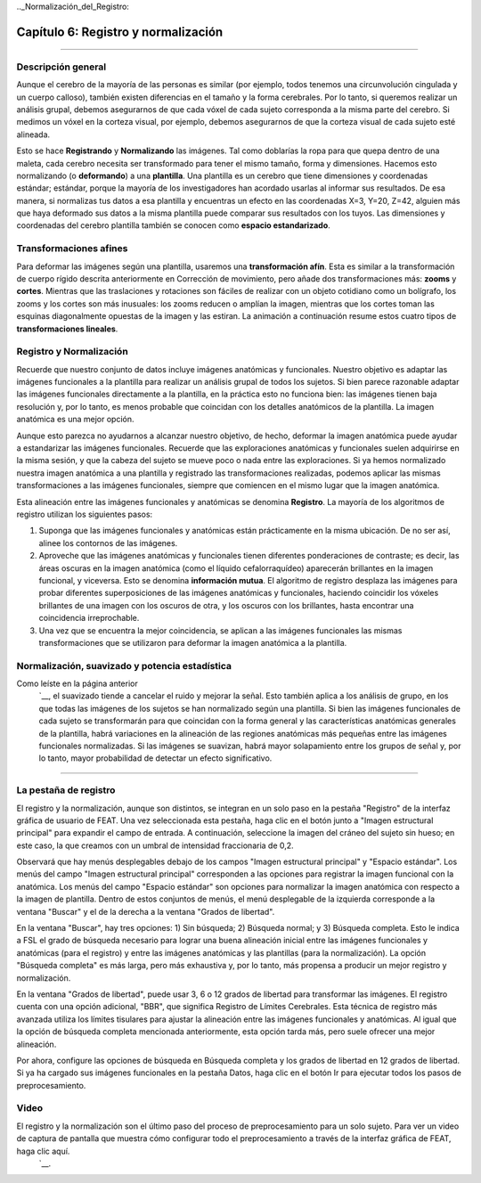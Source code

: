 

.._Normalización_del_Registro:

Capítulo 6: Registro y normalización
^^^^^^^^^^

--------

Descripción general
***************

Aunque el cerebro de la mayoría de las personas es similar (por ejemplo, todos tenemos una circunvolución cingulada y un cuerpo calloso), también existen diferencias en el tamaño y la forma cerebrales. Por lo tanto, si queremos realizar un análisis grupal, debemos asegurarnos de que cada vóxel de cada sujeto corresponda a la misma parte del cerebro. Si medimos un vóxel en la corteza visual, por ejemplo, debemos asegurarnos de que la corteza visual de cada sujeto esté alineada.

Esto se hace **Registrando** y **Normalizando** las imágenes. Tal como doblarías la ropa para que quepa dentro de una maleta, cada cerebro necesita ser transformado para tener el mismo tamaño, forma y dimensiones. Hacemos esto normalizando (o **deformando**) a una **plantilla**. Una plantilla es un cerebro que tiene dimensiones y coordenadas estándar; estándar, porque la mayoría de los investigadores han acordado usarlas al informar sus resultados. De esa manera, si normalizas tus datos a esa plantilla y encuentras un efecto en las coordenadas X=3, Y=20, Z=42, alguien más que haya deformado sus datos a la misma plantilla puede comparar sus resultados con los tuyos. Las dimensiones y coordenadas del cerebro plantilla también se conocen como **espacio estandarizado**.

.. figura:: MNI_Template.png

  Un ejemplo de una plantilla de uso común, el cerebro :ref:`MNI152`. Este es un promedio de 152 cerebros adultos sanos, que representan la población de la que se extraen la mayoría de los estudios. Si está estudiando otra población, como niños o ancianos, por ejemplo, considere usar una plantilla creada con representantes de esa población. (Pregunta: ¿Por qué está borrosa esta plantilla? Revise el capítulo anterior sobre suavizado para obtener una pista).
  
  
Transformaciones afines
****************

Para deformar las imágenes según una plantilla, usaremos una **transformación afín**. Esta es similar a la transformación de cuerpo rígido descrita anteriormente en Corrección de movimiento, pero añade dos transformaciones más: **zooms** y **cortes**. Mientras que las traslaciones y rotaciones son fáciles de realizar con un objeto cotidiano como un bolígrafo, los zooms y los cortes son más inusuales: los zooms reducen o amplían la imagen, mientras que los cortes toman las esquinas diagonalmente opuestas de la imagen y las estiran. La animación a continuación resume estos cuatro tipos de **transformaciones lineales**.

.. figura:: AffineTransformations.gif

.. nota:: Al igual que con las transformaciones de cuerpo rígido, los zooms y los cortes tienen tres grados de libertad: puede hacer zoom o cortar una imagen a lo largo del eje x, y o z. En total, entonces, las transformaciones afines tienen doce grados de libertad. Estas también se llaman transformaciones lineales porque una transformación aplicada en una dirección a lo largo de un eje está acompañada por una transformación de igual magnitud en la dirección opuesta. Una traslación de un milímetro *a* la izquierda, por ejemplo, implica que la imagen se ha movido un milímetro *desde* la derecha. Del mismo modo, si una imagen se amplía un milímetro a lo largo del eje z, se amplía un milímetro en ambas direcciones a lo largo de ese eje. Las transformaciones sin estas restricciones se llaman **transformaciones no lineales**. Por ejemplo, una transformación no lineal puede ampliar la imagen en una dirección mientras la encoge en la otra dirección, como cuando se aprieta una esponja. Estos tipos de transformaciones se tratarán más adelante.

Registro y Normalización
***************

Recuerde que nuestro conjunto de datos incluye imágenes anatómicas y funcionales. Nuestro objetivo es adaptar las imágenes funcionales a la plantilla para realizar un análisis grupal de todos los sujetos. Si bien parece razonable adaptar las imágenes funcionales directamente a la plantilla, en la práctica esto no funciona bien: las imágenes tienen baja resolución y, por lo tanto, es menos probable que coincidan con los detalles anatómicos de la plantilla. La imagen anatómica es una mejor opción.

Aunque esto parezca no ayudarnos a alcanzar nuestro objetivo, de hecho, deformar la imagen anatómica puede ayudar a estandarizar las imágenes funcionales. Recuerde que las exploraciones anatómicas y funcionales suelen adquirirse en la misma sesión, y que la cabeza del sujeto se mueve poco o nada entre las exploraciones. Si ya hemos normalizado nuestra imagen anatómica a una plantilla y registrado las transformaciones realizadas, podemos aplicar las mismas transformaciones a las imágenes funcionales, siempre que comiencen en el mismo lugar que la imagen anatómica.

Esta alineación entre las imágenes funcionales y anatómicas se denomina **Registro**. La mayoría de los algoritmos de registro utilizan los siguientes pasos:

1. Suponga que las imágenes funcionales y anatómicas están prácticamente en la misma ubicación. De no ser así, alinee los contornos de las imágenes.

2. Aproveche que las imágenes anatómicas y funcionales tienen diferentes ponderaciones de contraste; es decir, las áreas oscuras en la imagen anatómica (como el líquido cefalorraquídeo) aparecerán brillantes en la imagen funcional, y viceversa. Esto se denomina **información mutua**. El algoritmo de registro desplaza las imágenes para probar diferentes superposiciones de las imágenes anatómicas y funcionales, haciendo coincidir los vóxeles brillantes de una imagen con los oscuros de otra, y los oscuros con los brillantes, hasta encontrar una coincidencia irreprochable.

3. Una vez que se encuentra la mejor coincidencia, se aplican a las imágenes funcionales las mismas transformaciones que se utilizaron para deformar la imagen anatómica a la plantilla.


.. figura:: Registro_Normalización_Demo.gif


Normalización, suavizado y potencia estadística
*******

Como leíste en la página anterior
    `__, el suavizado tiende a cancelar el ruido y mejorar la señal. Esto también aplica a los análisis de grupo, en los que todas las imágenes de los sujetos se han normalizado según una plantilla. Si bien las imágenes funcionales de cada sujeto se transformarán para que coincidan con la forma general y las características anatómicas generales de la plantilla, habrá variaciones en la alineación de las regiones anatómicas más pequeñas entre las imágenes funcionales normalizadas. Si las imágenes se suavizan, habrá mayor solapamiento entre los grupos de señal y, por lo tanto, mayor probabilidad de detectar un efecto significativo.

-----

La pestaña de registro
*******

El registro y la normalización, aunque son distintos, se integran en un solo paso en la pestaña "Registro" de la interfaz gráfica de usuario de FEAT. Una vez seleccionada esta pestaña, haga clic en el botón junto a "Imagen estructural principal" para expandir el campo de entrada. A continuación, seleccione la imagen del cráneo del sujeto sin hueso; en este caso, la que creamos con un umbral de intensidad fraccionaria de 0,2.

Observará que hay menús desplegables debajo de los campos "Imagen estructural principal" y "Espacio estándar". Los menús del campo "Imagen estructural principal" corresponden a las opciones para registrar la imagen funcional con la anatómica. Los menús del campo "Espacio estándar" son opciones para normalizar la imagen anatómica con respecto a la imagen de plantilla. Dentro de estos conjuntos de menús, el menú desplegable de la izquierda corresponde a la ventana "Buscar" y el de la derecha a la ventana "Grados de libertad".

En la ventana "Buscar", hay tres opciones: 1) Sin búsqueda; 2) Búsqueda normal; y 3) Búsqueda completa. Esto le indica a FSL el grado de búsqueda necesario para lograr una buena alineación inicial entre las imágenes funcionales y anatómicas (para el registro) y entre las imágenes anatómicas y las plantillas (para la normalización). La opción "Búsqueda completa" es más larga, pero más exhaustiva y, por lo tanto, más propensa a producir un mejor registro y normalización.

En la ventana "Grados de libertad", puede usar 3, 6 o 12 grados de libertad para transformar las imágenes. El registro cuenta con una opción adicional, "BBR", que significa Registro de Límites Cerebrales. Esta técnica de registro más avanzada utiliza los límites tisulares para ajustar la alineación entre las imágenes funcionales y anatómicas. Al igual que la opción de búsqueda completa mencionada anteriormente, esta opción tarda más, pero suele ofrecer una mejor alineación.

Por ahora, configure las opciones de búsqueda en Búsqueda completa y los grados de libertad en 12 grados de libertad. Si ya ha cargado sus imágenes funcionales en la pestaña Datos, haga clic en el botón Ir para ejecutar todos los pasos de preprocesamiento.

.. figura:: Registration_Setup.gif



Video
********

El registro y la normalización son el último paso del proceso de preprocesamiento para un solo sujeto. Para ver un video de captura de pantalla que muestra cómo configurar todo el preprocesamiento a través de la interfaz gráfica de FEAT, haga clic aquí.
     `__.

     
    
   

